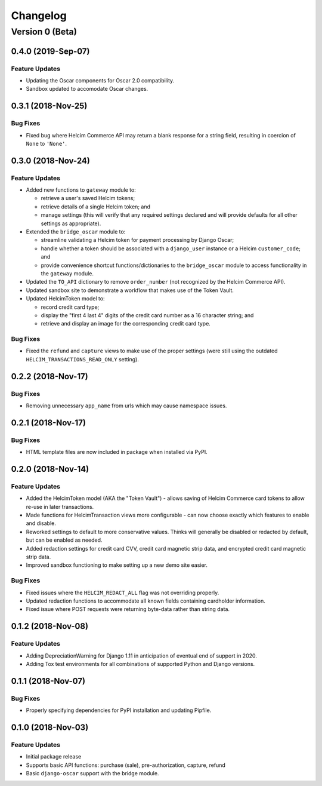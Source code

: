 =========
Changelog
=========

----------------
Version 0 (Beta)
----------------

0.4.0 (2019-Sep-07)
===================

Feature Updates
---------------

* Updating the Oscar components for Oscar 2.0 compatibility.
* Sandbox updated to accomodate Oscar changes.

0.3.1 (2018-Nov-25)
===================

Bug Fixes
---------

* Fixed bug where Helcim Commerce API may return a blank response
  for a string field, resulting in coercion of ``None`` to ``'None'``.

0.3.0 (2018-Nov-24)
===================

Feature Updates
---------------

* Added new functions to ``gateway`` module to:

  * retrieve a user's saved Helcim tokens;
  * retrieve details of a single Helcim token; and
  * manage settings (this will verify that any required settings
    declared and will provide defaults for all other settings as
    appropriate).

* Extended the ``bridge_oscar`` module to:

  * streamline validating a Helcim token for payment processing by
    Django Oscar;
  * handle whether a token should be associated with a ``django_user``
    instance or a Helcim ``customer_code``; and
  * provide convenience shortcut functions/dictionaries to
    the ``bridge_oscar`` module to access functionality in
    the ``gateway`` module.

* Updated the ``TO_API`` dictionary to remove ``order_number`` (not
  recognized by the Helcim Commerce API).
* Updated sandbox site to demonstrate a workflow that makes use of the
  Token Vault.
* Updated HelcimToken model to:

  * record credit card type;
  * display the "first 4 last 4" digits of the credit card number as a
    16 character string; and
  * retrieve and display an image for the corresponding credit card
    type.

Bug Fixes
---------

* Fixed the ``refund`` and ``capture`` views to make use of the proper
  settings (were still using the
  outdated ``HELCIM_TRANSACTIONS_READ_ONLY`` setting).

0.2.2 (2018-Nov-17)
===================

Bug Fixes
---------

* Removing unnecessary ``app_name`` from urls which may cause namespace
  issues.

0.2.1 (2018-Nov-17)
===================

Bug Fixes
---------

* HTML template files are now included in package when installed via
  PyPI.

0.2.0 (2018-Nov-14)
===================

Feature Updates
---------------

* Added the HelcimToken model (AKA the "Token Vault") - allows saving of
  Helcim Commerce card tokens to allow re-use in later transactions.
* Made functions for HelcimTransaction views more configurable - can
  now choose exactly which features to enable and disable.
* Reworked settings to default to more conservative values. Thinks will
  generally be disabled or redacted by default, but can be enabled as
  needed.
* Added redaction settings for credit card CVV, credit card magnetic
  strip data, and encrypted credit card magnetic strip data.
* Improved sandbox functioning to make setting up a new demo site
  easier.

Bug Fixes
---------

* Fixed issues where the ``HELCIM_REDACT_ALL`` flag was not overriding
  properly.
* Updated redaction functions to accommodate  all known fields
  containing cardholder information.
* Fixed issue where POST requests were returning byte-data rather than
  string data.

0.1.2 (2018-Nov-08)
===================

Feature Updates
---------------

* Adding DepreciationWarning for Django 1.11 in anticipation of eventual end
  of support in 2020.
* Adding Tox test environments for all combinations of supported Python
  and Django versions.

0.1.1 (2018-Nov-07)
===================

Bug Fixes
---------

* Properly specifying dependencies for PyPI installation and updating
  Pipfile.

0.1.0 (2018-Nov-03)
===================

Feature Updates
---------------

* Initial package release
* Supports basic API functions: purchase (sale), pre-authorization, capture,
  refund
* Basic ``django-oscar`` support with the bridge module.
